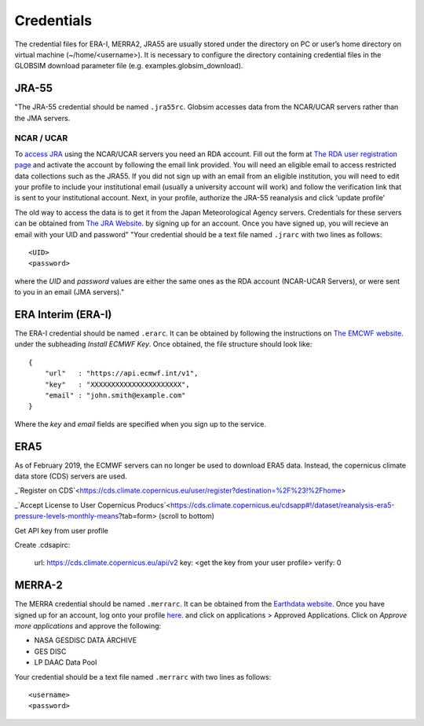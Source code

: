 .. _credentials:

Credentials
===========

The credential files for ERA-I, MERRA2, JRA55 are usually stored under the directory on PC or user’s home directory on virtual machine (~/home/<username>). It is necessary to configure the directory containing credential files in the GLOBSIM download parameter file (e.g. examples.globsim_download).

JRA-55
^^^^^^
"The JRA-55 credential should be named ``.jra55rc``.  Globsim accesses data from the NCAR/UCAR servers rather than the JMA servers.

NCAR / UCAR
-----------

To `access JRA <https://rda.ucar.edu/datasets/ds628.4/#!access>`_ using the NCAR/UCAR servers you need an RDA account. Fill out the form at `The RDA user registration page <https://rda.ucar.edu/index.html?hash=data_user&action=register>`_ and activate the account by following the email link provided.
You will need an eligible email to access restricted data collections such as the JRA55.  If you did not sign up with an email from an eligible institution, you will need to edit your profile to include your institutional email (usually a university account will work) and follow the verification link that is sent to your institutional account.
Next, in your profile, authorize the JRA-55 reanalysis and click 'update profile'

The old way to access the data is to get it from the Japan Meteorological Agency servers. Credentials for these servers can be obtained from `The JRA Website <http://jra.kishou.go.jp/JRA-55/index_en.html#application>`_. by signing up for an account.  Once you have signed up, you will recieve an email with your UID and password"
"Your credential should be a text file named ``.jrarc`` with two lines as follows::

<UID>
<password>

where the *UID* and *password* values are either the same ones as the RDA account (NCAR-UCAR Servers), or were sent to you in an email (JMA servers)."

ERA Interim (ERA-I)
^^^^^^^^^^^^^^^^^^^
The ERA-I credential should be named ``.erarc``. It can be obtained by following the instructions on `The EMCWF website <https://confluence.ecmwf.int/display/WEBAPI/Accessing+ECMWF+data+servers+in+batch>`_. under the subheading *Install ECMWF Key*. Once obtained, the file structure should look like::

    {
        "url"   : "https://api.ecmwf.int/v1",
        "key"   : "XXXXXXXXXXXXXXXXXXXXXX",
        "email" : "john.smith@example.com"
    }

Where the *key* and *email* fields are specified when you sign up to the service. 

ERA5
^^^^
As of February 2019, the ECMWF servers can no longer be used to download ERA5 data. Instead, the copernicus climate data store (CDS) servers are used. 

_`Register on CDS`<https://cds.climate.copernicus.eu/user/register?destination=%2F%23!%2Fhome>

_`Accept License to User Copernicus Producs`<https://cds.climate.copernicus.eu/cdsapp#!/dataset/reanalysis-era5-pressure-levels-monthly-means?tab=form> (scroll to bottom)

Get API key from user profile

Create .cdsapirc:

    url: https://cds.climate.copernicus.eu/api/v2
    key: <get the key from your user profile>
    verify: 0


MERRA-2
^^^^^^^
The MERRA credential should be named ``.merrarc``. It can be obtained from the `Earthdata website <https://wiki.earthdata.nasa.gov/display/EL/How+To+Register+With+Earthdata+Login>`_.  Once you have signed up for an account, log onto your profile `here <https://urs.earthdata.nasa.gov/home>`_. and click on applications > Approved Applications.  Click on *Approve more applications* and approve the following:

- NASA GESDISC DATA ARCHIVE
- GES DISC
- LP DAAC Data Pool

Your credential should be a text file named ``.merrarc`` with two lines as follows::

<username>
<password>

